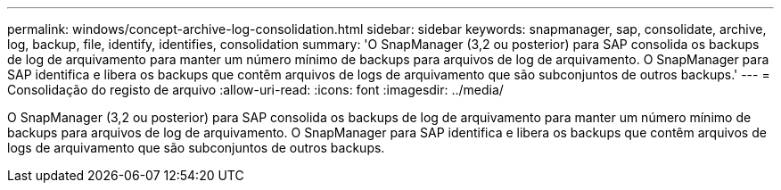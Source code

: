---
permalink: windows/concept-archive-log-consolidation.html 
sidebar: sidebar 
keywords: snapmanager, sap, consolidate, archive, log, backup, file, identify, identifies, consolidation 
summary: 'O SnapManager (3,2 ou posterior) para SAP consolida os backups de log de arquivamento para manter um número mínimo de backups para arquivos de log de arquivamento. O SnapManager para SAP identifica e libera os backups que contêm arquivos de logs de arquivamento que são subconjuntos de outros backups.' 
---
= Consolidação do registo de arquivo
:allow-uri-read: 
:icons: font
:imagesdir: ../media/


[role="lead"]
O SnapManager (3,2 ou posterior) para SAP consolida os backups de log de arquivamento para manter um número mínimo de backups para arquivos de log de arquivamento. O SnapManager para SAP identifica e libera os backups que contêm arquivos de logs de arquivamento que são subconjuntos de outros backups.
